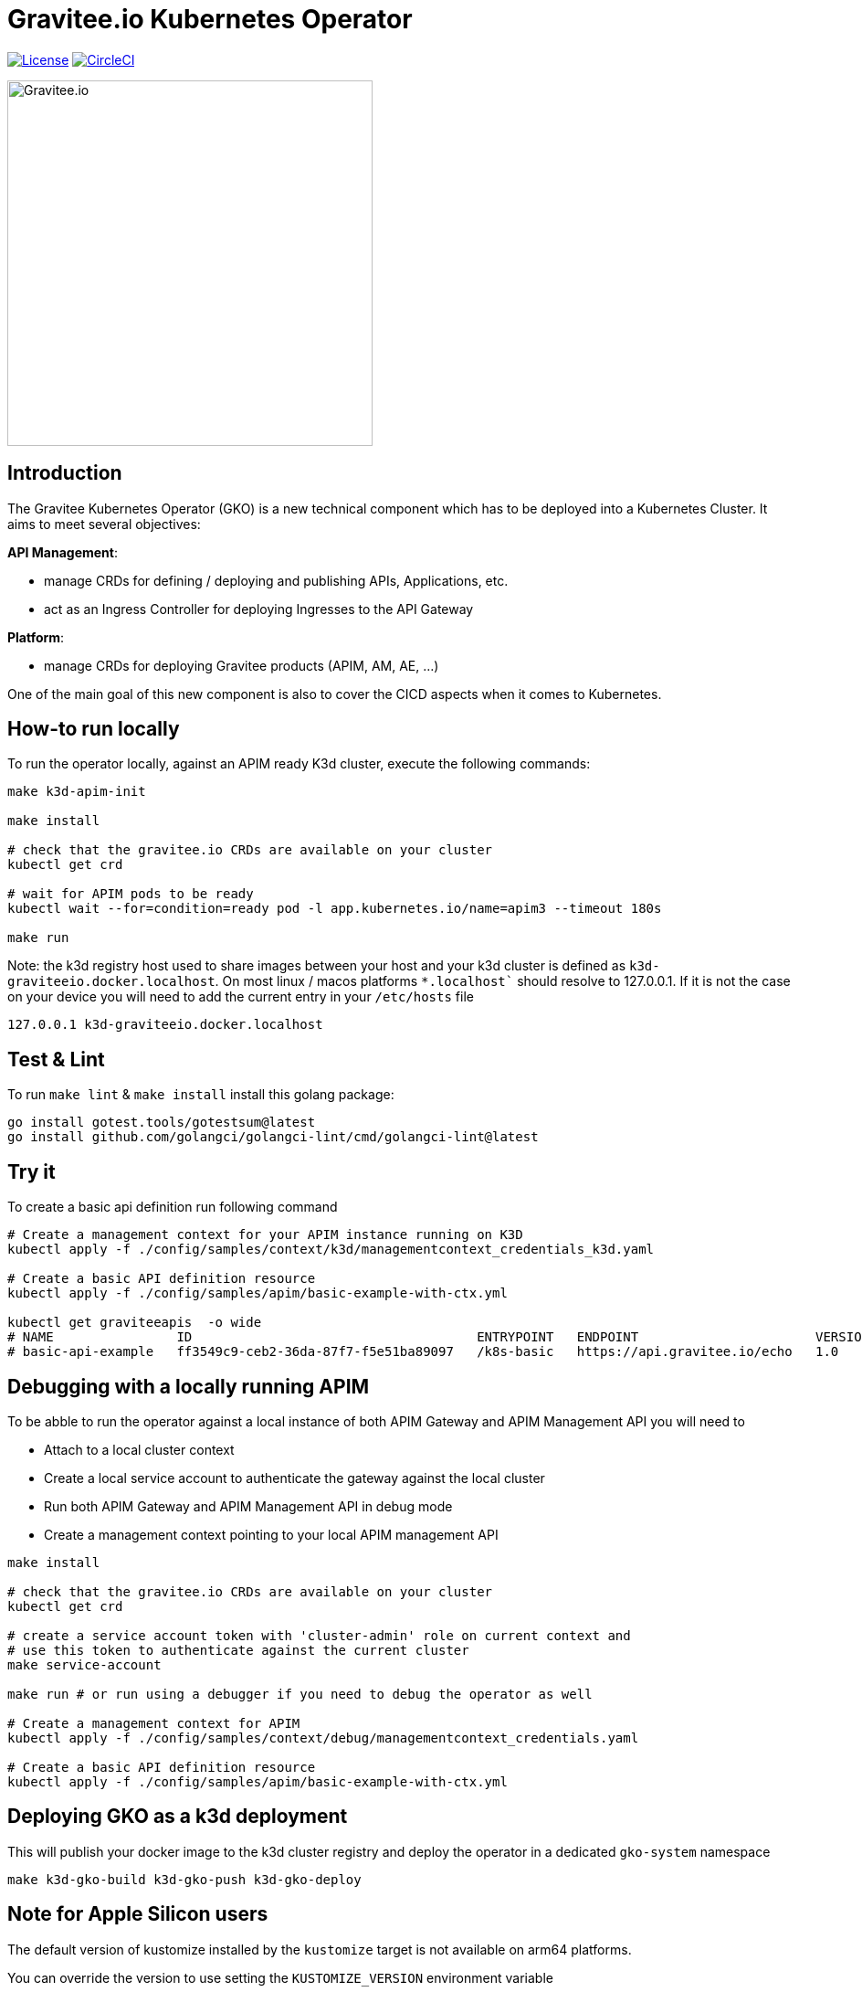 = Gravitee.io Kubernetes Operator

image:https://img.shields.io/badge/License-Apache%202.0-blue.svg["License", link="https://github.com/gravitee-io/gravitee-kubernetes-operator/blob/master/LICENSE"]
image:https://dl.circleci.com/status-badge/img/gh/gravitee-io/gravitee-kubernetes-operator/tree/master.svg?style=svg&circle-token=fede14bc30847f9ef01ae44c12c44edbe817c3b0["CircleCI", link="https://app.circleci.com/pipelines/github/gravitee-io/gravitee-kubernetes-operator?branch=master"]

image:./.assets/gravitee-logo-cyan.svg["Gravitee.io",400]

== Introduction

The Gravitee Kubernetes Operator (GKO) is a new technical component which has to be deployed into a Kubernetes Cluster.
It aims to meet several objectives:

*API Management*: 

  * manage CRDs for defining / deploying and publishing APIs, Applications, etc.
  * act as an Ingress Controller for deploying Ingresses to the API Gateway

*Platform*: 

  * manage CRDs for deploying Gravitee products (APIM, AM, AE, …)

One of the main goal of this new component is also to cover the CICD aspects when it comes to Kubernetes.

== How-to run locally
To run the operator locally, against an APIM ready K3d cluster, execute the following commands:

[source,shell]
----
make k3d-apim-init

make install

# check that the gravitee.io CRDs are available on your cluster
kubectl get crd 

# wait for APIM pods to be ready
kubectl wait --for=condition=ready pod -l app.kubernetes.io/name=apim3 --timeout 180s

make run
----

Note: the k3d registry host used to share images between your host and your k3d cluster is defined as `k3d-graviteeio.docker.localhost`. On most linux / macos platforms `*.localhost`` should resolve to 127.0.0.1. If it is not the case on your device you will
need to add the current entry in your `/etc/hosts` file

[source,shell]
----
127.0.0.1 k3d-graviteeio.docker.localhost
----


== Test & Lint

To run `make lint` & `make install` install this golang package:

[source,shell]
----
go install gotest.tools/gotestsum@latest
go install github.com/golangci/golangci-lint/cmd/golangci-lint@latest
----

== Try it
To create a basic api definition run following command

[source,shell]
----
# Create a management context for your APIM instance running on K3D
kubectl apply -f ./config/samples/context/k3d/managementcontext_credentials_k3d.yaml

# Create a basic API definition resource
kubectl apply -f ./config/samples/apim/basic-example-with-ctx.yml

kubectl get graviteeapis  -o wide
# NAME                ID                                     ENTRYPOINT   ENDPOINT                       VERSION   ENABLED
# basic-api-example   ff3549c9-ceb2-36da-87f7-f5e51ba89097   /k8s-basic   https://api.gravitee.io/echo   1.0       true
----

== Debugging with a locally running APIM
To be abble to run the operator against a local instance of both APIM Gateway and APIM Management API you will need to

* Attach to a local cluster context
* Create a local service account to authenticate the gateway against the local cluster
* Run both APIM Gateway and APIM Management API in debug mode
* Create a management context pointing to your local APIM management API

[source,shell]
----
make install

# check that the gravitee.io CRDs are available on your cluster
kubectl get crd

# create a service account token with 'cluster-admin' role on current context and
# use this token to authenticate against the current cluster
make service-account

make run # or run using a debugger if you need to debug the operator as well

# Create a management context for APIM
kubectl apply -f ./config/samples/context/debug/managementcontext_credentials.yaml

# Create a basic API definition resource
kubectl apply -f ./config/samples/apim/basic-example-with-ctx.yml
----

== Deploying GKO as a k3d deployment

This will publish your docker image to the k3d cluster registry and deploy the operator
in a dedicated `gko-system` namespace

[source,shell]
----
make k3d-gko-build k3d-gko-push k3d-gko-deploy
----

== Note for Apple Silicon users
The default version of kustomize installed by the `kustomize` target is not available on
arm64 platforms.

You can override the version to use setting the `KUSTOMIZE_VERSION` environment variable

[source,shell]
----
export KUSTOMIZE_VERSION=v4.5.5
make kustomize
----

